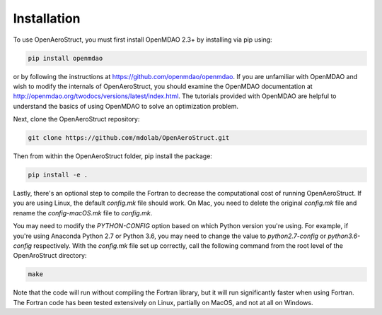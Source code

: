 .. _Installation:

Installation
============

To use OpenAeroStruct, you must first install OpenMDAO 2.3+ by installing via pip using:

.. code-block:: bash

    pip install openmdao

or by following the instructions at https://github.com/openmdao/openmdao. If you are unfamiliar with OpenMDAO and wish to modify the internals of OpenAeroStruct, you should examine the OpenMDAO documentation at http://openmdao.org/twodocs/versions/latest/index.html. The tutorials provided with OpenMDAO are helpful to understand the basics of using OpenMDAO to solve an optimization problem.

Next, clone the OpenAeroStruct repository:

.. code-block:: bash

    git clone https://github.com/mdolab/OpenAeroStruct.git

Then from within the OpenAeroStruct folder, pip install the package:

.. code-block:: bash

    pip install -e .

Lastly, there's an optional step to compile the Fortran to decrease the computational cost of running OpenAeroStruct. If you are using Linux, the default `config.mk` file should work. On Mac, you need to delete the original `config.mk` file and rename the `config-macOS.mk` file to `config.mk`.

You may need to modify the `PYTHON-CONFIG` option based on which Python version you're using. For example, if you're using Anaconda Python 2.7 or Python 3.6, you may need to change the value to `python2.7-config` or `python3.6-config` respectively. With the `config.mk` file set up correctly, call the following command from the root level of the OpenAroStruct directory:

.. code-block:: bash

    make

Note that the code will run without compiling the Fortran library, but it will run significantly faster when using Fortran.
The Fortran code has been tested extensively on Linux, partially on MacOS, and not at all on Windows.

